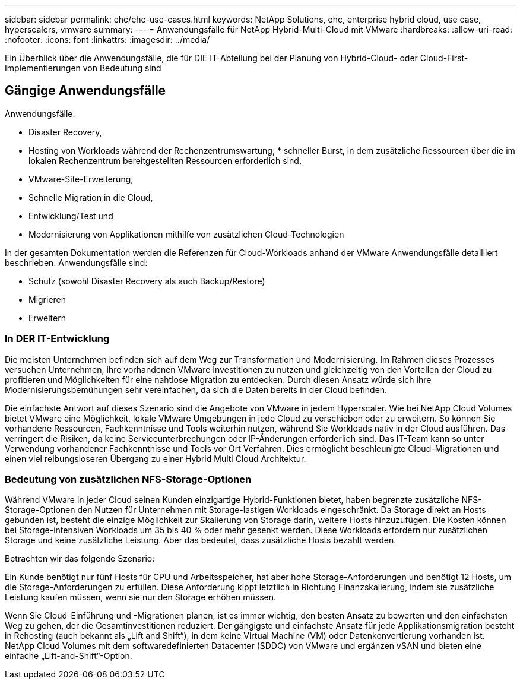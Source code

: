 ---
sidebar: sidebar 
permalink: ehc/ehc-use-cases.html 
keywords: NetApp Solutions, ehc, enterprise hybrid cloud, use case, hyperscalers, vmware 
summary:  
---
= Anwendungsfälle für NetApp Hybrid-Multi-Cloud mit VMware
:hardbreaks:
:allow-uri-read: 
:nofooter: 
:icons: font
:linkattrs: 
:imagesdir: ../media/


[role="lead"]
Ein Überblick über die Anwendungsfälle, die für DIE IT-Abteilung bei der Planung von Hybrid-Cloud- oder Cloud-First-Implementierungen von Bedeutung sind



== Gängige Anwendungsfälle

Anwendungsfälle:

* Disaster Recovery,
* Hosting von Workloads während der Rechenzentrumswartung, * schneller Burst, in dem zusätzliche Ressourcen über die im lokalen Rechenzentrum bereitgestellten Ressourcen erforderlich sind,
* VMware-Site-Erweiterung,
* Schnelle Migration in die Cloud,
* Entwicklung/Test und
* Modernisierung von Applikationen mithilfe von zusätzlichen Cloud-Technologien


In der gesamten Dokumentation werden die Referenzen für Cloud-Workloads anhand der VMware Anwendungsfälle detailliert beschrieben. Anwendungsfälle sind:

* Schutz (sowohl Disaster Recovery als auch Backup/Restore)
* Migrieren
* Erweitern




=== In DER IT-Entwicklung

Die meisten Unternehmen befinden sich auf dem Weg zur Transformation und Modernisierung. Im Rahmen dieses Prozesses versuchen Unternehmen, ihre vorhandenen VMware Investitionen zu nutzen und gleichzeitig von den Vorteilen der Cloud zu profitieren und Möglichkeiten für eine nahtlose Migration zu entdecken. Durch diesen Ansatz würde sich ihre Modernisierungsbemühungen sehr vereinfachen, da sich die Daten bereits in der Cloud befinden.

Die einfachste Antwort auf dieses Szenario sind die Angebote von VMware in jedem Hyperscaler. Wie bei NetApp Cloud Volumes bietet VMware eine Möglichkeit, lokale VMware Umgebungen in jede Cloud zu verschieben oder zu erweitern. So können Sie vorhandene Ressourcen, Fachkenntnisse und Tools weiterhin nutzen, während Sie Workloads nativ in der Cloud ausführen. Das verringert die Risiken, da keine Serviceunterbrechungen oder IP-Änderungen erforderlich sind. Das IT-Team kann so unter Verwendung vorhandener Fachkenntnisse und Tools vor Ort Verfahren. Dies ermöglicht beschleunigte Cloud-Migrationen und einen viel reibungsloseren Übergang zu einer Hybrid Multi Cloud Architektur.



=== Bedeutung von zusätzlichen NFS-Storage-Optionen

Während VMware in jeder Cloud seinen Kunden einzigartige Hybrid-Funktionen bietet, haben begrenzte zusätzliche NFS-Storage-Optionen den Nutzen für Unternehmen mit Storage-lastigen Workloads eingeschränkt. Da Storage direkt an Hosts gebunden ist, besteht die einzige Möglichkeit zur Skalierung von Storage darin, weitere Hosts hinzuzufügen. Die Kosten können bei Storage-intensiven Workloads um 35 bis 40 % oder mehr gesenkt werden. Diese Workloads erfordern nur zusätzlichen Storage und keine zusätzliche Leistung. Aber das bedeutet, dass zusätzliche Hosts bezahlt werden.

Betrachten wir das folgende Szenario:

Ein Kunde benötigt nur fünf Hosts für CPU und Arbeitsspeicher, hat aber hohe Storage-Anforderungen und benötigt 12 Hosts, um die Storage-Anforderungen zu erfüllen. Diese Anforderung kippt letztlich in Richtung Finanzskalierung, indem sie zusätzliche Leistung kaufen müssen, wenn sie nur den Storage erhöhen müssen.

Wenn Sie Cloud-Einführung und -Migrationen planen, ist es immer wichtig, den besten Ansatz zu bewerten und den einfachsten Weg zu gehen, der die Gesamtinvestitionen reduziert. Der gängigste und einfachste Ansatz für jede Applikationsmigration besteht in Rehosting (auch bekannt als „Lift and Shift“), in dem keine Virtual Machine (VM) oder Datenkonvertierung vorhanden ist. NetApp Cloud Volumes mit dem softwaredefinierten Datacenter (SDDC) von VMware und ergänzen vSAN und bieten eine einfache „Lift-and-Shift“-Option.

